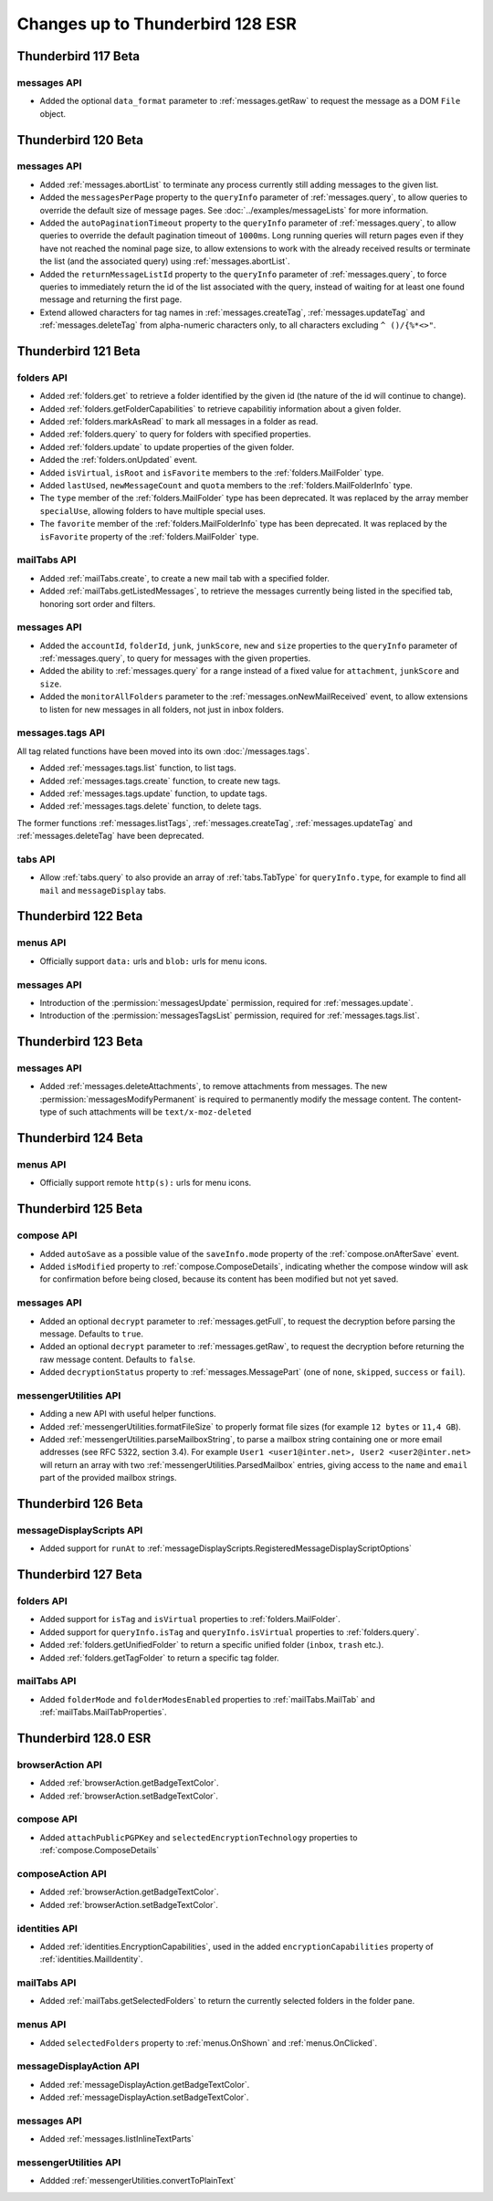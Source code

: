 =================================
Changes up to Thunderbird 128 ESR
=================================

--------------------
Thunderbird 117 Beta
--------------------

messages API
============
* Added the optional ``data_format`` parameter to :ref:`messages.getRaw` to request the message as a DOM ``File`` object.

--------------------
Thunderbird 120 Beta
--------------------

messages API
============
* Added :ref:`messages.abortList` to  terminate any process currently still adding messages to the given list.
* Added the ``messagesPerPage`` property to the ``queryInfo`` parameter of :ref:`messages.query`, to allow queries to override the default size of message pages.  See :doc:`../examples/messageLists` for more information.
* Added the ``autoPaginationTimeout`` property to the ``queryInfo`` parameter of :ref:`messages.query`, to allow queries to override the default pagination timeout of ``1000ms``. Long running queries will return pages even if they have not reached the nominal page size, to allow extensions to work with the already received results or terminate the list (and the associated query) using :ref:`messages.abortList`.
* Added the ``returnMessageListId`` property to the ``queryInfo`` parameter of :ref:`messages.query`, to force queries to immediately return the id of the list associated with the query, instead of waiting for at least one found message and returning the first page.
* Extend allowed characters for tag names in :ref:`messages.createTag`, :ref:`messages.updateTag` and :ref:`messages.deleteTag` from alpha-numeric characters only, to all characters excluding ``^ ()/{%*<>"``.

--------------------
Thunderbird 121 Beta
--------------------

folders API
===========
* Added :ref:`folders.get` to retrieve a folder identified by the given id (the nature of the id will continue to change).
* Added :ref:`folders.getFolderCapabilities` to retrieve capabilitiy information about a given folder.
* Added :ref:`folders.markAsRead` to mark all messages in a folder as read.
* Added :ref:`folders.query` to query for folders with specified properties.
* Added :ref:`folders.update` to update properties of the given folder.
* Added the :ref:`folders.onUpdated` event.
* Added ``isVirtual``, ``isRoot`` and ``isFavorite`` members to the :ref:`folders.MailFolder` type.
* Added ``lastUsed``, ``newMessageCount`` and ``quota`` members to the :ref:`folders.MailFolderInfo` type.
* The ``type`` member of the :ref:`folders.MailFolder` type has been deprecated. It was replaced by the array member ``specialUse``, allowing folders to have multiple special uses.
* The ``favorite`` member of the :ref:`folders.MailFolderInfo` type has been deprecated. It was replaced by the ``isFavorite`` property of the :ref:`folders.MailFolder` type.

mailTabs API
============
* Added :ref:`mailTabs.create`, to create a new mail tab with a specified folder.
* Added :ref:`mailTabs.getListedMessages`, to retrieve the messages currently being listed in the specified tab, honoring sort order and filters.

messages API
============
* Added the ``accountId``, ``folderId``, ``junk``, ``junkScore``, ``new`` and ``size`` properties to the ``queryInfo`` parameter of :ref:`messages.query`, to query for messages with the given properties.
* Added the ability to :ref:`messages.query` for a range instead of a fixed value for ``attachment``, ``junkScore`` and ``size``.
* Added the ``monitorAllFolders`` parameter to the :ref:`messages.onNewMailReceived` event, to allow extensions to listen for new messages in all folders, not just in inbox folders.

messages.tags API
=================
All tag related functions have been moved into its own :doc:`/messages.tags`.

* Added :ref:`messages.tags.list` function, to list tags.
* Added :ref:`messages.tags.create` function, to create new tags.
* Added :ref:`messages.tags.update` function, to update tags.
* Added :ref:`messages.tags.delete` function, to delete tags.

The former functions :ref:`messages.listTags`, :ref:`messages.createTag`, :ref:`messages.updateTag` and :ref:`messages.deleteTag` have been deprecated.

tabs API
========
* Allow :ref:`tabs.query` to also provide an array of :ref:`tabs.TabType` for ``queryInfo.type``, for example to find all ``mail`` and ``messageDisplay`` tabs.

--------------------
Thunderbird 122 Beta
--------------------

menus API
=========
* Officially support ``data:`` urls and ``blob:`` urls for menu icons.

messages API
============
* Introduction of the :permission:`messagesUpdate` permission, required for :ref:`messages.update`.
* Introduction of the :permission:`messagesTagsList` permission, required for :ref:`messages.tags.list`.

--------------------
Thunderbird 123 Beta
--------------------

messages API
============

* Added :ref:`messages.deleteAttachments`, to remove attachments from messages. The new :permission:`messagesModifyPermanent` is required to permanently modify the message content. The content-type of such attachments will be ``text/x-moz-deleted``

--------------------
Thunderbird 124 Beta
--------------------

menus API
=========
* Officially support remote ``http(s):`` urls for menu icons.

--------------------
Thunderbird 125 Beta
--------------------

compose API
===========
* Added ``autoSave`` as a possible value of the ``saveInfo.mode`` property of the :ref:`compose.onAfterSave` event.
* Added ``isModified`` property to :ref:`compose.ComposeDetails`, indicating whether the compose window will ask for confirmation before being closed, because its content has been modified but not yet saved.

messages API
============
* Added an optional ``decrypt`` parameter to :ref:`messages.getFull`, to request the decryption before parsing the message. Defaults to ``true``.
* Added an optional ``decrypt`` parameter to :ref:`messages.getRaw`, to request the decryption before returning the raw message content. Defaults to ``false``.
* Added ``decryptionStatus`` property to :ref:`messages.MessagePart` (one of ``none``, ``skipped``, ``success`` or ``fail``).

messengerUtilities API
======================
* Adding a new API with useful helper functions.
* Added :ref:`messengerUtilities.formatFileSize` to properly format file sizes (for example ``12 bytes`` or ``11,4 GB``).
* Added :ref:`messengerUtilities.parseMailboxString`, to parse a mailbox string containing one or more email addresses (see RFC 5322, section 3.4). For example ``User1 <user1@inter.net>, User2 <user2@inter.net>`` will return an array with two :ref:`messengerUtilities.ParsedMailbox` entries, giving access to the ``name`` and ``email`` part of the provided mailbox strings.

--------------------
Thunderbird 126 Beta
--------------------

messageDisplayScripts API
=========================
* Added support for ``runAt`` to :ref:`messageDisplayScripts.RegisteredMessageDisplayScriptOptions`

--------------------
Thunderbird 127 Beta
--------------------

folders API
===========
* Added support for ``isTag`` and ``isVirtual`` properties to :ref:`folders.MailFolder`.
* Added support for ``queryInfo.isTag`` and ``queryInfo.isVirtual`` properties to :ref:`folders.query`.
* Added :ref:`folders.getUnifiedFolder` to return a specific unified folder (``inbox``, ``trash`` etc.).
* Added :ref:`folders.getTagFolder` to return a specific tag folder.

mailTabs API
============
* Added ``folderMode`` and ``folderModesEnabled`` properties to :ref:`mailTabs.MailTab` and :ref:`mailTabs.MailTabProperties`.

---------------------
Thunderbird 128.0 ESR
---------------------

browserAction API
========================
* Added :ref:`browserAction.getBadgeTextColor`.
* Added :ref:`browserAction.setBadgeTextColor`.

compose API
===========
* Added ``attachPublicPGPKey`` and ``selectedEncryptionTechnology`` properties to :ref:`compose.ComposeDetails`


composeAction API
========================
* Added :ref:`browserAction.getBadgeTextColor`.
* Added :ref:`browserAction.setBadgeTextColor`.

identities API
==============
* Added :ref:`identities.EncryptionCapabilities`, used in the added ``encryptionCapabilities`` property of :ref:`identities.MailIdentity`.

mailTabs API
============
* Added :ref:`mailTabs.getSelectedFolders` to return the currently selected folders in the folder pane.

menus API
=========
* Added ``selectedFolders`` property to :ref:`menus.OnShown` and :ref:`menus.OnClicked`.

messageDisplayAction API
========================
* Added :ref:`messageDisplayAction.getBadgeTextColor`.
* Added :ref:`messageDisplayAction.setBadgeTextColor`.

messages API
============
* Added :ref:`messages.listInlineTextParts`

messengerUtilities API
======================
* Addded :ref:`messengerUtilities.convertToPlainText`
